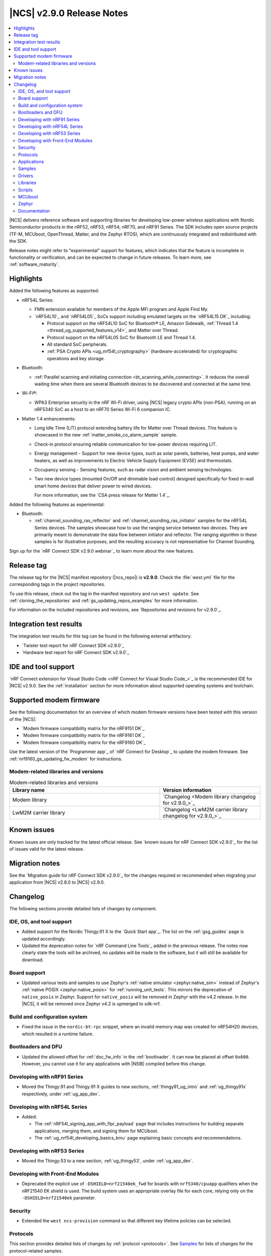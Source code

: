 .. _ncs_release_notes_290:

|NCS| v2.9.0 Release Notes
##########################

.. contents::
   :local:
   :depth: 2

|NCS| delivers reference software and supporting libraries for developing low-power wireless applications with Nordic Semiconductor products in the nRF52, nRF53, nRF54, nRF70, and nRF91 Series.
The SDK includes open source projects (TF-M, MCUboot, OpenThread, Matter, and the Zephyr RTOS), which are continuously integrated and redistributed with the SDK.

Release notes might refer to "experimental" support for features, which indicates that the feature is incomplete in functionality or verification, and can be expected to change in future releases.
To learn more, see :ref:`software_maturity`.

Highlights
**********

Added the following features as supported:

* nRF54L Series:

  * FMN extension available for members of the Apple MFi program and Apple Find My.
  * `nRF54L10`_ and `nRF54L05`_ SoCs support including emulated targets on the `nRF54L15 DK`_ including:

    * Protocol support on the nRF54L10 SoC for Bluetooth® LE, Amazon Sidewalk, :ref:`Thread 1.4 <thread_ug_supported_features_v14>`, and Matter over Thread.
    * Protocol support on the nRF54L05 SoC for Bluetooth LE and Thread 1.4.
    * All standard SoC peripherals.
    * :ref:`PSA Crypto APIs <ug_nrf54l_cryptography>` (hardware-accelerated) for cryptographic operations and key storage.

* Bluetooth:

  * :ref:`Parallel scanning and initiating connection <bt_scanning_while_connecting>`.
    It reduces the overall waiting time when there are several Bluetooth devices to be discovered and connected at the same time.

* Wi-Fi®:

  * WPA3 Enterprise security in the nRF Wi-Fi driver, using |NCS| legacy crypto APIs (non-PSA), running on an nRF5340 SoC as a host to an nRF70 Series Wi-Fi 6 companion IC.

* Matter 1.4 enhancements:

  * Long Idle Time (LIT) protocol extending battery life for Matter over Thread devices.
    This feature is showcased in the new :ref:`matter_smoke_co_alarm_sample` sample.
  * Check-in protocol ensuring reliable communication for low-power devices requiring LIT.
  * Energy management - Support for new device types, such as solar panels, batteries, heat pumps, and water heaters, as well as improvements to Electric Vehicle Supply Equipment (EVSE) and thermostats.
  * Occupancy sensing - Sensing features, such as radar vision and ambient sensing technologies.
  * Two new device types (mounted On/Off and dimmable load control) designed specifically for fixed in-wall smart home devices that deliver power to wired devices.

    For more information, see the `CSA press release for Matter 1.4`_.

Added the following features as experimental:

* Bluetooth:

  * :ref:`channel_sounding_ras_reflector` and :ref:`channel_sounding_ras_initiator` samples for the nRF54L Series devices.
    The samples showcase how to use the ranging service between two devices.
    They are primarily meant to demonstrate the data flow between initiator and reflector.
    The ranging algorithm in these samples is for illustrative purposes, and the resulting accuracy is not representative for Channel Sounding.

Sign up for the `nRF Connect SDK v2.9.0 webinar`_ to learn more about the new features.

Release tag
***********

The release tag for the |NCS| manifest repository (|ncs_repo|) is **v2.9.0**.
Check the :file:`west.yml` file for the corresponding tags in the project repositories.

To use this release, check out the tag in the manifest repository and run ``west update``.
See :ref:`cloning_the_repositories` and :ref:`gs_updating_repos_examples` for more information.

For information on the included repositories and revisions, see `Repositories and revisions for v2.9.0`_.

Integration test results
************************

The integration test results for this tag can be found in the following external artifactory:

* `Twister test report for nRF Connect SDK v2.9.0`_
* `Hardware test report for nRF Connect SDK v2.9.0`_

IDE and tool support
********************

`nRF Connect extension for Visual Studio Code <nRF Connect for Visual Studio Code_>`_ is the recommended IDE for |NCS| v2.9.0.
See the :ref:`installation` section for more information about supported operating systems and toolchain.

Supported modem firmware
************************

See the following documentation for an overview of which modem firmware versions have been tested with this version of the |NCS|:

* `Modem firmware compatibility matrix for the nRF9151 DK`_
* `Modem firmware compatibility matrix for the nRF9161 DK`_
* `Modem firmware compatibility matrix for the nRF9160 DK`_

Use the latest version of the `Programmer app`_ of `nRF Connect for Desktop`_ to update the modem firmware.
See :ref:`nrf9160_gs_updating_fw_modem` for instructions.

Modem-related libraries and versions
====================================

.. list-table:: Modem-related libraries and versions
   :widths: 15 10
   :header-rows: 1

   * - Library name
     - Version information
   * - Modem library
     - `Changelog <Modem library changelog for v2.9.0_>`_
   * - LwM2M carrier library
     - `Changelog <LwM2M carrier library changelog for v2.9.0_>`_


Known issues
************

Known issues are only tracked for the latest official release.
See `known issues for nRF Connect SDK v2.9.0`_ for the list of issues valid for the latest release.

Migration notes
***************

See the `Migration guide for nRF Connect SDK v2.9.0`_ for the changes required or recommended when migrating your application from |NCS| v2.8.0 to |NCS| v2.9.0.

.. _ncs_release_notes_290_changelog:

Changelog
*********

The following sections provide detailed lists of changes by component.

IDE, OS, and tool support
=========================

* Added support for the Nordic Thingy:91 X to the `Quick Start app`_.
  The list on the :ref:`gsg_guides` page is updated accordingly.

* Updated the deprecation notes for `nRF Command Line Tools`_ added in the previous release.
  The notes now clearly state the tools will be archived, no updates will be made to the software, but it will still be available for download.

Board support
=============

* Updated various tests and samples to use Zephyr's :ref:`native simulator <zephyr:native_sim>` instead of Zephyr's :ref:`native POSIX <zephyr:native_posix>` for :ref:`running_unit_tests`.
  This mirrors the deprecation of ``native_posix`` in Zephyr.
  Support for ``native_posix`` will be removed in Zephyr with the v4.2 release.
  In the |NCS|, it will be removed once Zephyr v4.2 is upmerged to sdk-nrf.

Build and configuration system
==============================

* Fixed the issue in the ``nordic-bt-rpc`` snippet, where an invalid memory map was created for nRF54H20 devices, which resulted in a runtime failure.

Bootloaders and DFU
===================

* Updated the allowed offset for :ref:`doc_fw_info` in the :ref:`bootloader`.
  It can now be placed at offset ``0x600``.
  However, you cannot use it for any applications with |NSIB| compiled before this change.

Developing with nRF91 Series
============================

* Moved the Thingy:91 and Thingy:91 X guides to new sections, :ref:`thingy91_ug_intro` and :ref:`ug_thingy91x` respectively, under :ref:`ug_app_dev`.

Developing with nRF54L Series
=============================

* Added:

  * The :ref:`nRF54l_signing_app_with_flpr_payload` page that includes instructions for building separate applications, merging them, and signing them for MCUboot.
  * The :ref:`ug_nrf54l_developing_basics_kmu` page explaining basic concepts and recommendations.

Developing with nRF53 Series
============================

* Moved the Thingy:53 to a new section, :ref:`ug_thingy53`, under :ref:`ug_app_dev`.

Developing with Front-End Modules
=================================

* Deprecated the explicit use of ``-DSHIELD=nrf21540ek_fwd`` for boards with ``nrf5340/cpuapp`` qualifiers when the nRF21540 EK shield is used.
  The build system uses an appropriate overlay file for each core, relying only on the ``-DSHIELD=nrf21540ek`` parameter.

Security
========

* Extended the ``west ncs-provision`` command so that different key lifetime policies can be selected.

Protocols
=========

This section provides detailed lists of changes by :ref:`protocol <protocols>`.
See `Samples`_ for lists of changes for the protocol-related samples.

Amazon Sidewalk
---------------

* Added support for the ``nrf54l15dk/nrf54l10/cpuapp`` board target.

Bluetooth LE
-------------

* Added support for scanning and initiating at the same time.
  This was introduced in |NCS| 2.7.0 as experimental.
  The :ref:`bt_scanning_while_connecting` sample showcases how you can use this feature to reduce the time to establish connections to many devices.

Matter
------

* Added:

  * Implementation of the ``Spake2pVerifier`` class for the PSA crypto backend.
    You can use this class to generate the Spake2+ verifier at runtime.
    To use this class, enable the Kconfig options :kconfig:option:`CONFIG_PSA_WANT_ALG_PBKDF2_HMAC` and :kconfig:option:`CONFIG_PSA_WANT_KEY_TYPE_SPAKE2P_KEY_PAIR_DERIVE`.
  * The :ref:`ug_matter_device_watchdog_pause_mode` to the :ref:`ug_matter_device_watchdog` feature.

Matter fork
+++++++++++

The Matter fork in the |NCS| (``sdk-connectedhomeip``) contains all commits from the upstream Matter repository up to, and including, the ``v1.4.0.0`` tag.

The following list summarizes the most important changes inherited from the upstream Matter:

* Added:

  * Enhanced Network Infrastructure with Home Routers and Access Points (HRAP).
    This provides requirements for devices such as home routers, modems, or access points to create a necessary infrastructure for Matter products.
  * Enhanced multi-admin that aims to simplify the smart home management from the user perspective.
    This term includes several different features and in this release only Fabric Synchronization was fully delivered.
    The Fabric Synchronization enables commissioning of devices from one fabric to another without requiring manual user actions, only user consent.
  * Dynamic SIT LIT switching support that allows the application to switch between these modes, as long as the requirements for these modes are met.
    You can enable this using the :kconfig:option:`CONFIG_CHIP_ICD_DSLS_SUPPORT` Kconfig option.
  * The Kconfig option :kconfig:option:`CONFIG_CHIP_ICD_SIT_SLOW_POLL_LIMIT` to limit the slow polling interval value for the device while it is in the SIT mode.
    You can use this to limit the slow poll interval for the ICD LIT device while it is temporarily working in the SIT mode.
  * New device types:

    * Water heater
    * Solar power
    * Battery storage
    * Heat pump
    * Mounted on/off control
    * Mounted dimmable load control

* Updated:

  * Thermostat cluster with support for scheduling and preset modes, like vacation, and home or away settings.
  * Electric Vehicle Supply Equipment (EVSE) with support for user-defined charging preferences, like specifying the time when the car will be charged.
  * Occupancy sensing cluster with features like radar, vision, and ambient sensing.
  * Intermittently Connected Devices feature with enhancements for the Long Idle Time (LIT) and Check-In protocol.
    With these enhancements, the state of this feature is changed from provisional to certifiable.

Thread
------

* Added Kconfig options for configuring the MLE child update timeout, child supervision interval, and child supervision check timeout.

Zigbee
------

* Updated:

  * ZBOSS Zigbee stack to v3.11.6.0 and platform v5.1.7 (``v3.11.6.0+5.1.7``).
    They contain several fixes related to malfunctioning in a heavy traffic environment and more.
    For details, see ZBOSS changelog.
  * The ZBOSS Network Co-processor Host package to the new version v2.2.5.

Wi-Fi
-----

* Updated the :ref:`wifi_regulatory_channel_rules` for some countries in the :ref:`ug_nrf70_developing_regulatory_support` documentation.

Applications
============

This section provides detailed lists of changes by :ref:`application <applications>`.

Asset Tracker v2
----------------

* Updated the Wi-Fi configurations to reduce the RAM usage by about 25 kB for an nRF91 Series DK and 12 kB for the Thingy:91 X.

Connectivity bridge
-------------------

* Updated the handling of USB CDC ACM baud rate requests to make sure the baud rate is set correctly when the host requests a change.
  This fixes an issue when using GNU screen with the Thingy:91 X.

Matter bridge
-------------

* Added:

  * Support for the ``UniqueID`` attribute in the Bridged Device Basic Information cluster.
  * Version 2 of the bridged device data scheme containing ``UniqueID``.
  * Kconfig options :ref:`CONFIG_BRIDGE_MIGRATE_PRE_2_7_0 <CONFIG_BRIDGE_MIGRATE_PRE_2_7_0>` and :ref:`CONFIG_BRIDGE_MIGRATE_VERSION_1 <CONFIG_BRIDGE_MIGRATE_VERSION_1>` to enable migration from older data schemes.

nRF5340 Audio
-------------

* Updated:

  * The documentation for :ref:`nrf53_audio_app_building` with cross-links and additional information, based on user feedback.
  * The calculation in ``audio_datapath.num_blks_in_fifo`` to consider wrapping.

nRF Desktop
-----------

* Updated:

  * The :ref:`nrf_desktop_settings_loader` to make the :ref:`Zephyr Memory Storage (ZMS) <zephyr:zms_api>` the default settings backend for all board targets that use the MRAM technology.
    As a result, all :ref:`zephyr:nrf54h20dk_nrf54h20` configurations were migrated from the NVS settings backend to the ZMS settings backend.
  * :ref:`nrf_desktop_watchdog` by adding the :ref:`zephyr:nrf54h20dk_nrf54h20` release configuration.
  * The configuration files of the :ref:`nrf_desktop_click_detector` (:file:`click_detector_def.h`) to allow using them also when Bluetooth LE peer control using a dedicated button (:ref:`CONFIG_DESKTOP_BLE_PEER_CONTROL <config_desktop_app_options>`) is disabled.
  * The DTS description for board targets with a different DTS overlay file for each build type to isolate the common configuration that is now defined in the :file:`app_common.dtsi` file.
    The following board configurations have been updated:

    * :ref:`zephyr:nrf52840dk_nrf52840`
    * :ref:`zephyr:nrf52840dongle_nrf52840`
    * :ref:`zephyr:nrf54l15dk_nrf54l15`
    * :ref:`zephyr:nrf54h20dk_nrf54h20`

  * MCUboot bootloader configurations to enable the following Kconfig options:

    * :kconfig:option:`CONFIG_FPROTECT` - Used to protect the bootloader partition against memory corruption.
    * :kconfig:option:`CONFIG_HW_STACK_PROTECTION` - Used to protect against stack overflows.

    The :kconfig:option:`CONFIG_HW_STACK_PROTECTION` Kconfig option and its dependency (the :kconfig:option:`CONFIG_ARM_MPU` Kconfig option) might be disabled in case of targets with limited memory.

  * MCUboot bootloader configuration for the MCUboot SMP build type and the nRF52840 Gaming Mouse target to enable the :kconfig:option:`CONFIG_ARM_MPU` Kconfig option that is required to enable hardware stack protection (:kconfig:option:`CONFIG_HW_STACK_PROTECTION`).

  * The nRF54L15 DK's configurations (``nrf54l15dk/nrf54l15/cpuapp``) to enable hardware cryptography for the MCUboot bootloader.
    The application image is verified using a pure ED25519 signature.
    The public key that MCUboot uses for validating the application image is securely stored in the hardware Key Management Unit (KMU).

    The change increases the MCUboot partition size (modifies the Partition Manager configuration) and changes the MCUboot image signing algorithm.
    Because of that, the nRF Desktop application images built for an nRF54L15 DK from the |NCS| v2.9.0 are not compatible with the MCUboot bootloader built from previous releases.
    It is highly recommended to use hardware cryptography for the nRF54L SoC Series for improved security.
    See the :ref:`nrf_desktop_bootloader` page for more details.

  * The :ref:`nrf_desktop_ble_conn_params` to:

    * Fix the Bluetooth LE connection parameters update loop (NCSDK-30261) that replicated if an nRF Desktop dongle without Low Latency Packet Mode (LLPM) support was connected to an nRF Desktop peripheral with LLPM support.
    * Wait until a triggered Bluetooth LE connection parameters update is completed before triggering subsequent updates for a given connection.
    * Improve the log to also display the information if USB is suspended.
      The information is needed to determine the requested connection parameters.
    * Use non-zero Bluetooth LE peripheral latency while USB is suspended.
      This is done to prevent peripheral latency increase requests from :ref:`nrf_desktop_ble_latency` on peripheral's end.
    * Revert the USB suspended Bluetooth LE connection parameter update when USB cable is disconnected.

  * The :ref:`nrf_desktop_ble_scan` to always use a connection interval of 10 ms for peripherals without Low Latency Packet Mode (LLPM) support if a dongle supports LLPM and more than one Bluetooth LE connection.
    This is required to avoid Bluetooth Link Layer scheduling conflicts that could lead to HID report rate drop.

* Removed imply for partial erase feature of the nRF SoC flash driver (:kconfig:option:`CONFIG_SOC_FLASH_NRF_PARTIAL_ERASE`) for the USB next stack (:ref:`CONFIG_DESKTOP_USB_STACK_NEXT <config_desktop_app_options>`).
  The partial erase feature was used as a workaround for device errors that might be reported by the Windows USB host in Device Manager if a USB cable is connected while erasing a secondary image slot in the background.
  The workaround is no longer needed after the nRF UDC driver was improved.

Samples
=======

This section provides detailed lists of changes by :ref:`sample <samples>`.

Bluetooth samples
-----------------

* Added:

  * The :ref:`channel_sounding_ras_reflector` sample demonstrating how to implement a Channel Sounding Reflector that exposes the Ranging Responder GATT Service.
  * The :ref:`channel_sounding_ras_initiator` sample demonstrating Channel Sounding by setting up a Channel Sounding Initiator that acts as a Ranging Requestor GATT Client.
    It includes a basic distance estimation to demonstrate IQ data handling.
    The accuracy is not representative for Channel Sounding and should be replaced if accuracy is important.
  * The :ref:`bt_peripheral_with_multiple_identities` sample demonstrating how to use a single physical device to create and manage multiple advertisers, making it appear as multiple distinct devices by assigning each a unique identity.
  * The :ref:`bt_scanning_while_connecting` sample demonstrating how to establish multiple connections faster using the :kconfig:option:`CONFIG_BT_SCAN_AND_INITIATE_IN_PARALLEL` Kconfig option.
  * Support for the ``nrf54l15dk/nrf54l05/cpuapp`` and ``nrf54l15dk/nrf54l10/cpuapp`` board targets in the following samples:

    * :ref:`direct_test_mode`
    * :ref:`peripheral_hids_mouse`
    * :ref:`peripheral_lbs`
    * :ref:`power_profiling`
    * :ref:`peripheral_uart`

* Updated:

  * Configurations of the following Bluetooth samples to make the :ref:`Zephyr Memory Storage (ZMS) <zephyr:zms_api>` the default settings backend for all board targets that use the MRAM technology:

      * :ref:`bluetooth_central_hids`
      * :ref:`peripheral_hids_keyboard`
      * :ref:`peripheral_hids_mouse`
      * :ref:`central_and_peripheral_hrs`
      * :ref:`central_bas`
      * :ref:`central_nfc_pairing`
      * :ref:`central_uart`
      * :ref:`peripheral_bms`
      * :ref:`peripheral_cgms`
      * :ref:`peripheral_cts_client`
      * :ref:`peripheral_lbs`
      * :ref:`peripheral_mds`
      * :ref:`peripheral_nfc_pairing`
      * :ref:`power_profiling`
      * :ref:`peripheral_rscs`
      * :ref:`peripheral_status`
      * :ref:`peripheral_uart`
      * :ref:`ble_rpc_host`

    As a result, all :ref:`zephyr:nrf54h20dk_nrf54h20` configurations of the affected samples were migrated from the NVS settings backend to the ZMS settings backend.
  * Testing steps in the :ref:`peripheral_hids_mouse` to provide the build configuration that is compatible with the `Bluetooth Low Energy app`_ testing tool.

* :ref:`power_profiling` sample:

  * Added support for the :ref:`zephyr:nrf54h20dk_nrf54h20` board target.

* :ref:`nrf_auraconfig` sample:

  * Fixed the data sending (OCT-3251).
    Data is now sent on all BISes when generated by the application (no SD card inserted).

Bluetooth Fast Pair samples
---------------------------

* :ref:`fast_pair_locator_tag` sample:

  * Updated the MCUboot bootloader configuration for the :ref:`zephyr:nrf54l15dk_nrf54l15` board target to enable the :kconfig:option:`CONFIG_FPROTECT` Kconfig option that is used to protect the bootloader partition against memory corruption.

* :ref:`fast_pair_input_device` sample:

  * Added support for the :ref:`zephyr:nrf54h20dk_nrf54h20` board target.

Cellular samples
----------------

* Updated the :kconfig:option:`CONFIG_NRF_CLOUD_CHECK_CREDENTIALS` Kconfig option to be optional and enabled by default for the following samples:

  * :ref:`nrf_cloud_rest_cell_location`
  * :ref:`nrf_cloud_rest_device_message`
  * :ref:`nrf_cloud_rest_fota`

* :ref:`location_sample` sample:

  * Updated:

    * The Thingy:91 X build to support Wi-Fi by default without overlays.
    * The Wi-Fi configurations to reduce the RAM usage by about 25 kB.

* :ref:`modem_shell_application` sample:

  * Updated the Wi-Fi configurations to reduce the RAM usage by about 25 kB.

* :ref:`nrf_cloud_multi_service` sample:

  * Updated the Wi-Fi configurations to reduce the RAM usage by about 12 kB for an nRF91 Series DK and 25 kB for the Thingy:91 X.

DECT NR+ samples
----------------

* :ref:`dect_shell_application` sample:

  * Added:

    * The ``dect mac`` command.
      A brief MAC-level code sample on top of DECT PHY interface with new commands to create a periodic cluster beacon, scan for it, associate or disassociate a PT/client, and send data to a FT/beacon random access window.
      This is not a full MAC implementation and not fully compliant with DECT NR+ MAC specification (`ETSI TS 103 636-4`_).
    * The ``startup_cmd`` command.
      This command is used to store shell commands to be run sequentially after bootup.
    * Band 4 support for nRF9151 with modem firmware v1.0.2.

  * Updated:

    * The ``dect rssi_scan`` command with busy/possible/free subslot count-based RSSI scan.
    * The ``dect rx`` command to provide the possibility to iterate all channels and to enable RX filter.

Edge Impulse samples
--------------------

* Added support for the :ref:`zephyr:nrf54h20dk_nrf54h20` board target in the following samples:

  * :ref:`ei_data_forwarder_sample`
  * :ref:`ei_wrapper_sample`

Matter samples
--------------

* Updated:

  * All Matter samples that support low-power mode to enable the :ref:`lib_ram_pwrdn` feature.
    It is enabled by default for the release configuration of the following samples:

    * :ref:`matter_lock_sample`
    * :ref:`matter_light_switch_sample`
    * :ref:`matter_smoke_co_alarm_sample`
    * :ref:`matter_window_covering_sample`

  * All Matter samples to enable the ZMS file subsystem in all devices that contain MRAM, such as the nRF54H Series devices.

* Disabled pausing Matter watchdog while CPU is in idle state in all Matter samples.
  To enable it, set the :ref:`CONFIG_NCS_SAMPLE_MATTER_WATCHDOG_PAUSE_IN_SLEEP<CONFIG_NCS_SAMPLE_MATTER_WATCHDOG_PAUSE_IN_SLEEP>` Kconfig option to ``y``.

* :ref:`matter_template_sample` sample:

  * Added support for the ``nrf54l15dk/nrf54l10/cpuapp`` board target.
  * Updated the internal configuration for the :ref:`zephyr:nrf54l15dk_nrf54l15` target to use the DFU image compression and provide more memory space for the application.

* :ref:`matter_smoke_co_alarm_sample` sample:

  * Added:

    * Support for ICD dynamic SIT LIT switching (DSLS).
    * Support for the ``nrf54l15dk/nrf54l10/cpuapp`` board target.

Peripheral samples
------------------

* Added support for the ``nrf54l15dk/nrf54l05/cpuapp`` and ``nrf54l15dk/nrf54l10/cpuapp`` board targets in the :ref:`radio_test` sample.

Protocol serialization samples
------------------------------

* Updated GPIO pins on the nRF54L15 DK used for communication between the client and server over UART.
  One of the previously selected pins was also used to drive an LED, which may have disrupted the UART communication.

Thread samples
--------------

* Removed support for the ``nrf5340dk/nrf5340/cpuapp/ns`` board target for all samples.

* :ref:`ot_cli_sample` sample:

  * Added support for the ``nrf54l15dk/nrf54l10/cpuapp`` board target.

* :ref:`ot_coprocessor_sample` sample:

  * Added support for the ``nrf54l15dk/nrf54l10/cpuapp`` and ``nrf54l15dk/nrf54l05/cpuapp`` board targets.

Other samples
-------------

* :ref:`coremark_sample` sample:

  * Updated:

    * Configuration for the :ref:`zephyr:nrf54h20dk_nrf54h20` board to support multi-domain logging using the ARM Coresight STM.
    * The logging format in the standard logging mode to align it with the format used in the multi-domain logging mode.
    * Support for alternative configurations to use the :ref:`file suffix feature from Zephyr <app_build_file_suffixes>`.
      The following file suffixes are supported as alternative configurations:

      * ``flash_and_run``
      * ``heap_memory``
      * ``static_memory``
      * ``multiple_threads``

Drivers
=======

This section provides detailed lists of changes by :ref:`driver <drivers>`.

Wi-Fi drivers
-------------

* Added the :ref:`nrf70_wifi_tx_power_calculation` section to the :ref:`nrf70_wifi` page.

Libraries
=========

This section provides detailed lists of changes by :ref:`library <libraries>`.

Binary libraries
----------------

* :ref:`liblwm2m_carrier_readme` library:

  * Updated the :ref:`req_appln_limitations` page to clarify carrier-specific requirements.
    Added overlay files and documentation to :ref:`serial_lte_modem` application and :ref:`lwm2m_carrier` sample to guide in the correct usage of LwM2M carrier library for SoftBank and LG U+.

Bluetooth libraries and services
--------------------------------

* Added the :ref:`rreq_readme` and :ref:`rrsp_readme` libraries.

* :ref:`hogp_readme` library:

  * Updated the :c:func:`bt_hogp_rep_read` function to forward the GATT read error code through the registered user callback.
    This ensures that API user is aware of the error.

* :ref:`bt_fast_pair_readme` library:

  * Added support in build system for devices that do not support the :ref:`partition_manager`.
    The :ref:`zephyr:nrf54h20dk_nrf54h20` board target is the only example of such a device.

Modem libraries
---------------

* :ref:`modem_key_mgmt` library:

  * Added the CME error code 527 - invalid content.
  * Updated to handle generic CME errors from all ``AT%CMNG`` commands.

nRF RPC libraries
-----------------

* Added the :ref:`nrf_rpc_dev_info` library for obtaining information about a device connected through the :ref:`nrfxlib:nrf_rpc`.

sdk-nrfxlib
-----------

See the changelog for each library in the :doc:`nrfxlib documentation <nrfxlib:README>` for additional information.

Scripts
=======

This section provides detailed lists of changes by :ref:`script <scripts>`.

* :ref:`nrf_desktop_config_channel_script` Python script:

  * Added support for pure ED25519 signature (used by nRF54L-based devices that enable MCUboot hardware cryptography).
    This requires using ``imgtool`` supporting pure ED25519 signature that can be installed from ``sdk-mcuboot`` repository.

MCUboot
=======

The MCUboot fork in |NCS| (``sdk-mcuboot``) contains all commits from the upstream MCUboot repository up to and including ``e890df7ab975da181a9f3fb3abc470bf935625ab``, with some |NCS| specific additions.

The code for integrating MCUboot into |NCS| is located in the :file:`ncs/nrf/modules/mcuboot` folder.

The following list summarizes both the main changes inherited from upstream MCUboot and the main changes applied to the |NCS| specific additions:

* Added an option that allows to select the number of KMU key slots (also known as generations) to use when verifying an image.
  See MCUboot's Kconfig option :kconfig:option:`CONFIG_BOOT_SIGNATURE_KMU_SLOTS`.

Zephyr
======

.. NOTE TO MAINTAINERS: All the Zephyr commits in the below git commands must be handled specially after each upmerge and each nRF Connect SDK release.

The Zephyr fork in |NCS| (``sdk-zephyr``) contains all commits from the upstream Zephyr repository up to and including ``beb733919d8d64a778a11bd5e7d5cbe5ae27b8ee``, with some |NCS| specific additions.

For the list of upstream Zephyr commits (not including cherry-picked commits) incorporated into nRF Connect SDK since the most recent release, run the following command from the :file:`ncs/zephyr` repository (after running ``west update``):

.. code-block:: none

   git log --oneline beb733919d ^ea02b93eea

For the list of |NCS| specific commits, including commits cherry-picked from upstream, run:

.. code-block:: none

   git log --oneline manifest-rev ^beb733919d

The current |NCS| main branch is based on revision ``beb733919d`` of Zephyr.

.. note::
   For possible breaking changes and changes between the latest Zephyr release and the current Zephyr version, refer to the :ref:`Zephyr release notes <zephyr_release_notes>`.

Documentation
=============

* Added:

  * The :ref:`matter_samples_config` page that documents Kconfig options and snippets shared by Matter samples and applications.
  * A page about :ref:`add_new_driver`.
  * A page for the :ref:`sdp_gpio` application.

* Updated the structure and contents of the :ref:`gpio_pin_config` page with more detailed information.

* Fixed an issue on the :ref:`install_ncs` page where an incorrect directory path was provided for Linux and macOS at the end of the :ref:`cloning_the_repositories_win` section.
